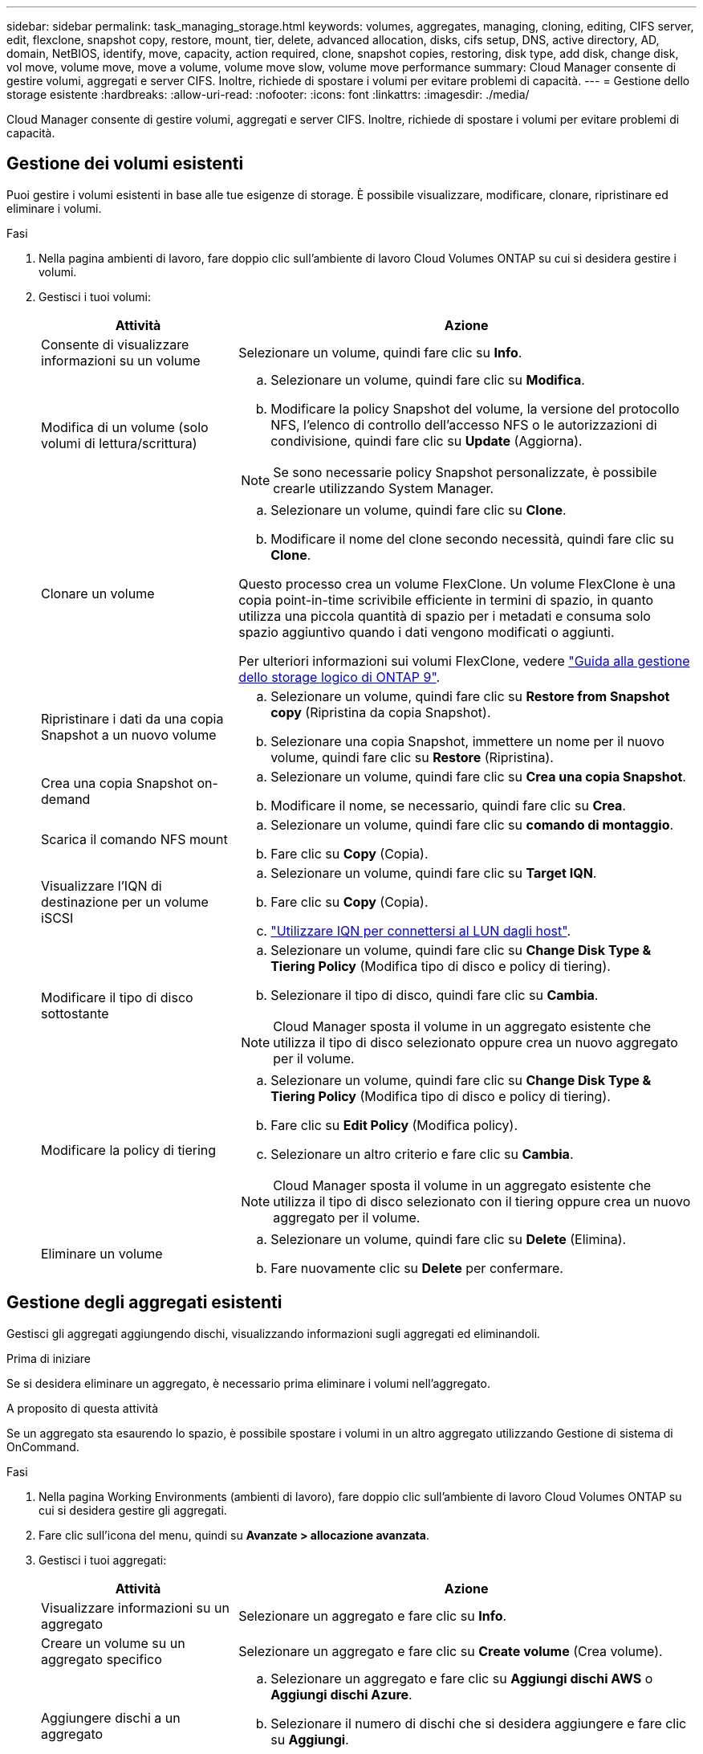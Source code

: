 ---
sidebar: sidebar 
permalink: task_managing_storage.html 
keywords: volumes, aggregates, managing, cloning, editing, CIFS server, edit, flexclone, snapshot copy, restore, mount, tier, delete, advanced allocation, disks, cifs setup, DNS, active directory, AD, domain, NetBIOS, identify, move, capacity, action required, clone, snapshot copies, restoring, disk type, add disk, change disk, vol move, volume move, move a volume, volume move slow, volume move performance 
summary: Cloud Manager consente di gestire volumi, aggregati e server CIFS. Inoltre, richiede di spostare i volumi per evitare problemi di capacità. 
---
= Gestione dello storage esistente
:hardbreaks:
:allow-uri-read: 
:nofooter: 
:icons: font
:linkattrs: 
:imagesdir: ./media/


[role="lead"]
Cloud Manager consente di gestire volumi, aggregati e server CIFS. Inoltre, richiede di spostare i volumi per evitare problemi di capacità.



== Gestione dei volumi esistenti

Puoi gestire i volumi esistenti in base alle tue esigenze di storage. È possibile visualizzare, modificare, clonare, ripristinare ed eliminare i volumi.

.Fasi
. Nella pagina ambienti di lavoro, fare doppio clic sull'ambiente di lavoro Cloud Volumes ONTAP su cui si desidera gestire i volumi.
. Gestisci i tuoi volumi:
+
[cols="30,70"]
|===
| Attività | Azione 


| Consente di visualizzare informazioni su un volume | Selezionare un volume, quindi fare clic su *Info*. 


| Modifica di un volume (solo volumi di lettura/scrittura)  a| 
.. Selezionare un volume, quindi fare clic su *Modifica*.
.. Modificare la policy Snapshot del volume, la versione del protocollo NFS, l'elenco di controllo dell'accesso NFS o le autorizzazioni di condivisione, quindi fare clic su *Update* (Aggiorna).



NOTE: Se sono necessarie policy Snapshot personalizzate, è possibile crearle utilizzando System Manager.



| Clonare un volume  a| 
.. Selezionare un volume, quindi fare clic su *Clone*.
.. Modificare il nome del clone secondo necessità, quindi fare clic su *Clone*.


Questo processo crea un volume FlexClone. Un volume FlexClone è una copia point-in-time scrivibile efficiente in termini di spazio, in quanto utilizza una piccola quantità di spazio per i metadati e consuma solo spazio aggiuntivo quando i dati vengono modificati o aggiunti.

Per ulteriori informazioni sui volumi FlexClone, vedere http://docs.netapp.com/ontap-9/topic/com.netapp.doc.dot-cm-vsmg/home.html["Guida alla gestione dello storage logico di ONTAP 9"^].



| Ripristinare i dati da una copia Snapshot a un nuovo volume  a| 
.. Selezionare un volume, quindi fare clic su *Restore from Snapshot copy* (Ripristina da copia Snapshot).
.. Selezionare una copia Snapshot, immettere un nome per il nuovo volume, quindi fare clic su *Restore* (Ripristina).




| Crea una copia Snapshot on-demand  a| 
.. Selezionare un volume, quindi fare clic su *Crea una copia Snapshot*.
.. Modificare il nome, se necessario, quindi fare clic su *Crea*.




| Scarica il comando NFS mount  a| 
.. Selezionare un volume, quindi fare clic su *comando di montaggio*.
.. Fare clic su *Copy* (Copia).




| Visualizzare l'IQN di destinazione per un volume iSCSI  a| 
.. Selezionare un volume, quindi fare clic su *Target IQN*.
.. Fare clic su *Copy* (Copia).
.. link:task_provisioning_storage.html#connecting-a-lun-to-a-host["Utilizzare IQN per connettersi al LUN dagli host"].




| Modificare il tipo di disco sottostante  a| 
.. Selezionare un volume, quindi fare clic su *Change Disk Type & Tiering Policy* (Modifica tipo di disco e policy di tiering).
.. Selezionare il tipo di disco, quindi fare clic su *Cambia*.



NOTE: Cloud Manager sposta il volume in un aggregato esistente che utilizza il tipo di disco selezionato oppure crea un nuovo aggregato per il volume.



| Modificare la policy di tiering  a| 
.. Selezionare un volume, quindi fare clic su *Change Disk Type & Tiering Policy* (Modifica tipo di disco e policy di tiering).
.. Fare clic su *Edit Policy* (Modifica policy).
.. Selezionare un altro criterio e fare clic su *Cambia*.



NOTE: Cloud Manager sposta il volume in un aggregato esistente che utilizza il tipo di disco selezionato con il tiering oppure crea un nuovo aggregato per il volume.



| Eliminare un volume  a| 
.. Selezionare un volume, quindi fare clic su *Delete* (Elimina).
.. Fare nuovamente clic su *Delete* per confermare.


|===




== Gestione degli aggregati esistenti

Gestisci gli aggregati aggiungendo dischi, visualizzando informazioni sugli aggregati ed eliminandoli.

.Prima di iniziare
Se si desidera eliminare un aggregato, è necessario prima eliminare i volumi nell'aggregato.

.A proposito di questa attività
Se un aggregato sta esaurendo lo spazio, è possibile spostare i volumi in un altro aggregato utilizzando Gestione di sistema di OnCommand.

.Fasi
. Nella pagina Working Environments (ambienti di lavoro), fare doppio clic sull'ambiente di lavoro Cloud Volumes ONTAP su cui si desidera gestire gli aggregati.
. Fare clic sull'icona del menu, quindi su *Avanzate > allocazione avanzata*.
. Gestisci i tuoi aggregati:
+
[cols="30,70"]
|===
| Attività | Azione 


| Visualizzare informazioni su un aggregato | Selezionare un aggregato e fare clic su *Info*. 


| Creare un volume su un aggregato specifico | Selezionare un aggregato e fare clic su *Create volume* (Crea volume). 


| Aggiungere dischi a un aggregato  a| 
.. Selezionare un aggregato e fare clic su *Aggiungi dischi AWS* o *Aggiungi dischi Azure*.
.. Selezionare il numero di dischi che si desidera aggiungere e fare clic su *Aggiungi*.
+

TIP: Tutti i dischi di un aggregato devono avere le stesse dimensioni.





| Eliminare un aggregato  a| 
.. Selezionare un aggregato che non contiene volumi e fare clic su *Delete* (Elimina).
.. Fare nuovamente clic su *Delete* per confermare.


|===




== Modifica del server CIFS

Se si modificano i server DNS o il dominio Active Directory, è necessario modificare il server CIFS in Cloud Volumes ONTAP in modo che possa continuare a fornire storage ai client.

.Fasi
. Dall'ambiente di lavoro, fare clic sull'icona del menu, quindi fare clic su *Advanced > CIFS setup*.
. Specificare le impostazioni per il server CIFS:
+
[cols="30,70"]
|===
| Attività | Azione 


| Indirizzo IP primario e secondario DNS | Gli indirizzi IP dei server DNS che forniscono la risoluzione dei nomi per il server CIFS. I server DNS elencati devono contenere i record di posizione del servizio (SRV) necessari per individuare i server LDAP di Active Directory e i controller di dominio per il dominio a cui il server CIFS si unisce. 


| Dominio Active Directory da unire | L'FQDN del dominio Active Directory (ad) a cui si desidera che il server CIFS si unisca. 


| Credenziali autorizzate per l'accesso al dominio | Il nome e la password di un account Windows con privilegi sufficienti per aggiungere computer all'unità organizzativa (OU) specificata nel dominio ad. 


| Nome NetBIOS del server CIFS | Un nome server CIFS univoco nel dominio ad. 


| Unità organizzativa | L'unità organizzativa all'interno del dominio ad da associare al server CIFS. L'impostazione predefinita è CN=computer. Se si configura AWS Managed Microsoft ad come server ad per Cloud Volumes ONTAP, immettere *OU=computer,OU=corp* in questo campo. 


| Dominio DNS | Il dominio DNS per la SVM (Storage Virtual Machine) di Cloud Volumes ONTAP. Nella maggior parte dei casi, il dominio è lo stesso del dominio ad. 


| Server NTP | Selezionare *Use Active Directory Domain* (Usa dominio Active Directory) per configurare un server NTP utilizzando il DNS di Active Directory. Se è necessario configurare un server NTP utilizzando un indirizzo diverso, utilizzare l'API. Vedere link:api.html["Guida per sviluppatori API di Cloud Manager"^] per ulteriori informazioni. 
|===
. Fare clic su *Save* (Salva).


.Risultato
Cloud Volumes ONTAP aggiorna il server CIFS con le modifiche.



== Spostamento di un volume

Spostare i volumi per l'utilizzo della capacità, migliorare le performance e soddisfare i service level agreement.

È possibile spostare un volume in System Manager selezionando un volume e l'aggregato di destinazione, avviando l'operazione di spostamento del volume e monitorando facoltativamente il processo di spostamento del volume. Quando si utilizza System Manager, l'operazione di spostamento del volume termina automaticamente.

.Fasi
. Utilizzare System Manager o CLI per spostare i volumi nell'aggregato.
+
Nella maggior parte dei casi, è possibile utilizzare System Manager per spostare i volumi.

+
Per istruzioni, consultare http://docs.netapp.com/ontap-9/topic/com.netapp.doc.exp-vol-move/home.html["Guida rapida per lo spostamento del volume di ONTAP 9"^].





== Spostamento di un volume quando Cloud Manager visualizza un messaggio Action Required (azione richiesta)

Cloud Manager potrebbe visualizzare un messaggio Action Required (azione richiesta) che indica che lo spostamento di un volume è necessario per evitare problemi di capacità, ma che non può fornire consigli per correggere il problema. In questo caso, è necessario identificare come correggere il problema e spostare uno o più volumi.

.Fasi
. <<Identificare come correggere i problemi di capacità,Identificare come risolvere il problema>>.
. In base alla tua analisi, sposta i volumi per evitare problemi di capacità:
+
** <<Spostamento dei volumi in un altro sistema per evitare problemi di capacità,Spostare i volumi in un altro sistema>>.
** <<Spostamento dei volumi in un altro aggregato per evitare problemi di capacità,Spostare i volumi in un altro aggregato sullo stesso sistema>>.






=== Identificare come correggere i problemi di capacità

Se Cloud Manager non è in grado di fornire consigli per lo spostamento di un volume per evitare problemi di capacità, è necessario identificare i volumi da spostare e se è necessario spostarli in un altro aggregato sullo stesso sistema o in un altro sistema.

.Fasi
. Visualizzare le informazioni avanzate nel messaggio Action Required (azione richiesta) per identificare l'aggregato che ha raggiunto il limite di capacità.
+
Ad esempio, le informazioni avanzate dovrebbero dire qualcosa di simile a quanto segue: L'aggregato aggr1 ha raggiunto il suo limite di capacità.

. Identificare uno o più volumi da spostare fuori dall'aggregato:
+
.. Nell'ambiente di lavoro, fare clic sull'icona del menu, quindi fare clic su *Avanzate > allocazione avanzata*.
.. Selezionare l'aggregato, quindi fare clic su *Info*.
.. Espandere l'elenco dei volumi.
+
image:screenshot_aggr_volumes.gif["Schermata: Mostra l'elenco dei volumi in un aggregato nella finestra di dialogo informazioni aggregate."]

.. Esaminare le dimensioni di ciascun volume e scegliere uno o più volumi da spostare fuori dall'aggregato.
+
È necessario scegliere volumi sufficientemente grandi da liberare spazio nell'aggregato in modo da evitare ulteriori problemi di capacità in futuro.



. Se il sistema non ha raggiunto il limite di dischi, spostare i volumi in un aggregato esistente o in un nuovo aggregato sullo stesso sistema.
+
Per ulteriori informazioni, vedere link:task_managing_storage.html#moving-volumes-to-another-aggregate-to-avoid-capacity-issues["Spostamento dei volumi in un altro aggregato per evitare problemi di capacità"].

. Se il sistema ha raggiunto il limite di dischi, eseguire una delle seguenti operazioni:
+
.. Eliminare eventuali volumi inutilizzati.
.. Riorganizzare i volumi per liberare spazio su un aggregato.
+
Per ulteriori informazioni, vedere link:task_managing_storage.html#moving-volumes-to-another-aggregate-to-avoid-capacity-issues["Spostamento dei volumi in un altro aggregato per evitare problemi di capacità"].

.. Spostare due o più volumi in un altro sistema con spazio.
+
Per ulteriori informazioni, vedere link:task_managing_storage.html#moving-volumes-to-another-system-to-avoid-capacity-issues["Spostamento dei volumi in un altro sistema per evitare problemi di capacità"].







=== Spostamento dei volumi in un altro sistema per evitare problemi di capacità

È possibile spostare uno o più volumi in un altro sistema Cloud Volumes ONTAP per evitare problemi di capacità. Potrebbe essere necessario eseguire questa operazione se il sistema ha raggiunto il limite di dischi.

.A proposito di questa attività
È possibile seguire la procedura descritta in questa attività per correggere il seguente messaggio Action Required (azione richiesta):

 Moving a volume is necessary to avoid capacity issues; however, Cloud Manager cannot perform this action for you because the system has reached the disk limit.
.Fasi
. Identificare un sistema Cloud Volumes ONTAP con capacità disponibile o implementare un nuovo sistema.
. Trascinare e rilasciare l'ambiente di lavoro di origine nell'ambiente di lavoro di destinazione per eseguire una replica dei dati del volume una tantum.
+
Per ulteriori informazioni, vedere link:task_replicating_data.html["Replica dei dati tra sistemi"].

. Accedere alla pagina Replication Status (Stato replica), quindi interrompere la relazione SnapMirror per convertire il volume replicato da un volume di protezione dati a un volume di lettura/scrittura.
+
Per ulteriori informazioni, vedere link:task_replicating_data.html#managing-data-replication-schedules-and-relationships["Gestione delle pianificazioni e delle relazioni di replica dei dati"].

. Configurare il volume per l'accesso ai dati.
+
Per informazioni sulla configurazione di un volume di destinazione per l'accesso ai dati, consultare http://docs.netapp.com/ontap-9/topic/com.netapp.doc.exp-sm-ic-fr/home.html["Guida rapida per il disaster recovery dei volumi di ONTAP 9"^].

. Eliminare il volume originale.
+
Per ulteriori informazioni, vedere link:task_managing_storage.html#managing-existing-volumes["Gestione dei volumi esistenti"].





=== Spostamento dei volumi in un altro aggregato per evitare problemi di capacità

È possibile spostare uno o più volumi in un altro aggregato per evitare problemi di capacità.

.A proposito di questa attività
È possibile seguire la procedura descritta in questa attività per correggere il seguente messaggio Action Required (azione richiesta):

 Moving two or more volumes is necessary to avoid capacity issues; however, Cloud Manager cannot perform this action for you.
.Fasi
. Verificare se un aggregato esistente dispone di capacità disponibile per i volumi da spostare:
+
.. Nell'ambiente di lavoro, fare clic sull'icona del menu, quindi fare clic su *Avanzate > allocazione avanzata*.
.. Selezionare ciascun aggregato, fare clic su *Info*, quindi visualizzare la capacità disponibile (capacità aggregata meno capacità aggregata utilizzata).
+
image:screenshot_aggr_capacity.gif["Screen shot: Mostra la capacità aggregata totale e la capacità aggregata utilizzata disponibili nella finestra di dialogo informazioni aggregate."]



. Se necessario, aggiungere dischi a un aggregato esistente:
+
.. Selezionare l'aggregato, quindi fare clic su *Aggiungi dischi*.
.. Selezionare il numero di dischi da aggiungere, quindi fare clic su *Aggiungi*.


. Se nessun aggregato dispone di capacità, creare un nuovo aggregato.
+
Per ulteriori informazioni, vedere link:task_provisioning_storage.html#creating-aggregates["Creazione di aggregati"].

. Utilizzare System Manager o CLI per spostare i volumi nell'aggregato.
. Nella maggior parte dei casi, è possibile utilizzare System Manager per spostare i volumi.
+
Per istruzioni, consultare http://docs.netapp.com/ontap-9/topic/com.netapp.doc.exp-vol-move/home.html["Guida rapida per lo spostamento del volume di ONTAP 9"^].





== Motivi per cui lo spostamento di un volume potrebbe risultare lento

Lo spostamento di un volume potrebbe richiedere più tempo del previsto se una delle seguenti condizioni è vera per Cloud Volumes ONTAP:

* Il volume è un clone.
* Il volume è il padre di un clone.
* L'aggregato di origine o di destinazione dispone di un disco HDD (st1) ottimizzato per il throughput singolo.
* Il sistema Cloud Volumes ONTAP è in AWS e un aggregato utilizza uno schema di denominazione precedente per gli oggetti. Entrambi gli aggregati devono utilizzare lo stesso formato dei nomi.
+
Viene utilizzato uno schema di denominazione precedente se il tiering dei dati è stato attivato su un aggregato nella versione 9.4 o precedente.

* Le impostazioni di crittografia non corrispondono sugli aggregati di origine e destinazione, oppure è in corso una rekey.
* L'opzione _-tiering-policy_ è stata specificata nello spostamento del volume per modificare il criterio di tiering.
* L'opzione _-generate-destination-key_ è stata specificata durante lo spostamento del volume.

